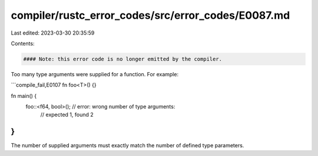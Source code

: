 compiler/rustc_error_codes/src/error_codes/E0087.md
===================================================

Last edited: 2023-03-30 20:35:59

Contents:

.. code-block:: md

    #### Note: this error code is no longer emitted by the compiler.

Too many type arguments were supplied for a function. For example:

```compile_fail,E0107
fn foo<T>() {}

fn main() {
    foo::<f64, bool>(); // error: wrong number of type arguments:
                        //        expected 1, found 2
}
```

The number of supplied arguments must exactly match the number of defined type
parameters.


